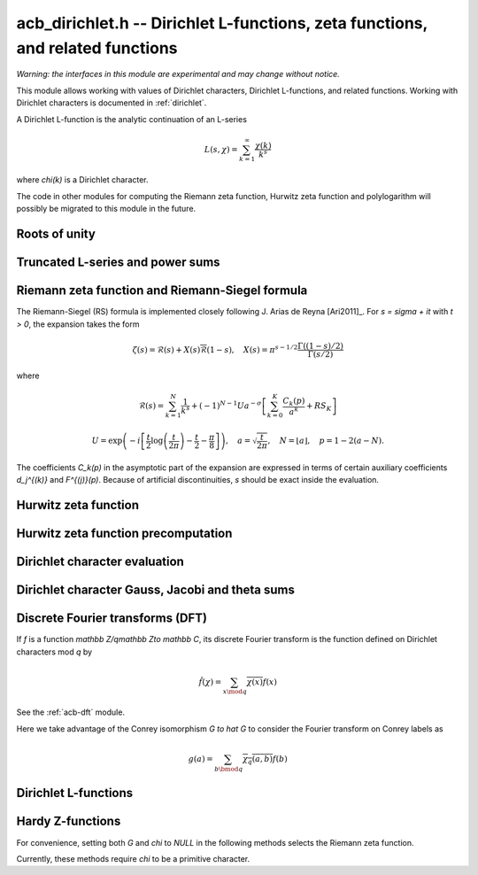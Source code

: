 .. _acb-dirichlet:

**acb_dirichlet.h** -- Dirichlet L-functions, zeta functions, and related functions
===================================================================================

*Warning: the interfaces in this module are experimental and may change
without notice.*

This module allows working with values of Dirichlet characters, Dirichlet L-functions,
and related functions. Working with Dirichlet characters is documented in
:ref:`dirichlet`.

A Dirichlet L-function is the analytic continuation of an L-series

.. math ::

    L(s,\chi) = \sum_{k=1}^\infty \frac{\chi(k)}{k^s}

where `\chi(k)` is a Dirichlet character.

The code in other modules for computing the Riemann zeta function,
Hurwitz zeta function and polylogarithm will possibly be migrated to this
module in the future.

Roots of unity
-------------------------------------------------------------------------------

.. type:: acb_dirichlet_roots_struct

.. type:: acb_dirichlet_roots_t

.. function:: void acb_dirichlet_roots_init(acb_dirichlet_roots_t roots, ulong n, slong num, slong prec)

    Initializes *roots* with precomputed data for fast evaluation of roots of
    unity `e^{2\pi i k/n}` of a fixed order *n*. The precomputation is
    optimized for *num* evaluations.

    For very small *num*, only the single root `e^{2\pi i/n}` will be
    precomputed, which can then be raised to a power. For small *prec*
    and large *n*, this method might even skip precomputing this single root
    if it estimates that evaluating roots of unity from scratch will be faster
    than powering.

    If *num* is large enough, the whole set of roots in the first quadrant
    will be precomputed at once. However, this is automatically avoided for
    large *n* if too much memory would be used. For intermediate *num*,
    baby-step giant-step tables are computed.

.. function:: void acb_dirichlet_roots_clear(acb_dirichlet_roots_t roots)

    Clears the structure.

.. function:: void acb_dirichlet_root(acb_t res, const acb_dirichlet_roots_t roots, ulong k, slong prec)

    Computes `e^{2\pi i k/n}`.

Truncated L-series and power sums
-------------------------------------------------------------------------------

.. function:: void acb_dirichlet_powsum_term(acb_ptr res, arb_t log_prev, ulong * prev, const acb_t s, ulong k, int integer, int critical_line, slong len, slong prec)

    Sets *res* to `k^{-(s+x)}` as a power series in *x* truncated to length *len*.
    The flags *integer* and *critical_line* respectively specify optimizing
    for *s* being an integer or having real part 1/2.

    On input *log_prev* should contain the natural logarithm of the integer
    at *prev*. If *prev* is close to *k*, this can be used to speed up
    computations. If `\log(k)` is computed internally by this function, then
    *log_prev* is overwritten by this value, and the integer at *prev* is
    overwritten by *k*, allowing *log_prev* to be recycled for the next
    term when evaluating a power sum.

.. function:: void acb_dirichlet_powsum_sieved(acb_ptr res, const acb_t s, ulong n, slong len, slong prec)

    Sets *res* to `\sum_{k=1}^n k^{-(s+x)}`
    as a power series in *x* truncated to length *len*.
    This function stores a table of powers that have already been calculated,
    computing `(ij)^r` as `i^r j^r` whenever `k = ij` is
    composite. As a further optimization, it groups all even `k` and
    evaluates the sum as a polynomial in `2^{-(s+x)}`.
    This scheme requires about `n / \log n` powers, `n / 2` multiplications,
    and temporary storage of `n / 6` power series. Due to the extra
    power series multiplications, it is only faster than the naive
    algorithm when *len* is small.

.. function:: void acb_dirichlet_powsum_smooth(acb_ptr res, const acb_t s, ulong n, slong len, slong prec)

    Sets *res* to `\sum_{k=1}^n k^{-(s+x)}`
    as a power series in *x* truncated to length *len*.
    This function performs partial sieving by adding multiples of 5-smooth *k*
    into separate buckets. Asymptotically, this requires computing 4/15
    of the powers, which is slower than *sieved*, but only requires
    logarithmic extra space. It is also faster for large *len*, since most
    power series multiplications are traded for additions.
    A slightly bigger gain for larger *n* could be achieved by using more
    small prime factors, at the expense of space.

Riemann zeta function and Riemann-Siegel formula
-------------------------------------------------------------------------------

The Riemann-Siegel (RS) formula is implemented closely following
J. Arias de Reyna [Ari2011]_.
For `s = \sigma + it` with `t > 0`, the expansion takes the form

.. math ::

    \zeta(s) = \mathcal{R}(s) + X(s) \overline{\mathcal{R}}(1-s), \quad X(s) = \pi^{s-1/2} \frac{\Gamma((1-s)/2)}{\Gamma(s/2)}

where

.. math ::

    \mathcal{R}(s) = \sum_{k=1}^N \frac{1}{k^s} + (-1)^{N-1} U a^{-\sigma} \left[ \sum_{k=0}^K \frac{C_k(p)}{a^k} + RS_K \right]

.. math ::

    U = \exp\left(-i\left[ \frac{t}{2} \log\left(\frac{t}{2\pi}\right)-\frac{t}{2}-\frac{\pi}{8} \right]\right), \quad
    a = \sqrt{\frac{t}{2\pi}}, \quad N = \lfloor a \rfloor, \quad p = 1-2(a-N).

The coefficients `C_k(p)` in the asymptotic part of the expansion
are expressed in terms of certain auxiliary coefficients `d_j^{(k)}`
and `F^{(j)}(p)`.
Because of artificial discontinuities, *s* should be exact inside
the evaluation.

.. function:: void acb_dirichlet_zeta_rs_f_coeffs(acb_ptr f, const arb_t p, slong n, slong prec)

    Computes the coefficients `F^{(j)}(p)` for `0 \le j < n`.
    Uses power series division. This method breaks down when `p = \pm 1/2`
    (which is not problem if *s* is an exact floating-point number).

.. function:: void acb_dirichlet_zeta_rs_d_coeffs(arb_ptr d, const arb_t sigma, slong k, slong prec)

    Computes the coefficients `d_j^{(k)}` for `0 \le j \le \lfloor 3k/2 \rfloor + 1`.
    On input, the array *d* must contain the coefficients for `d_j^{(k-1)}`
    unless `k = 0`, and these coefficients will be updated in-place.

.. function:: void acb_dirichlet_zeta_rs_bound(mag_t err, const acb_t s, slong K)

    Bounds the error term `RS_K` following Theorem 4.2 in Arias de Reyna.

.. function:: void acb_dirichlet_zeta_rs_r(acb_t res, const acb_t s, slong K, slong prec)

    Computes `\mathcal{R}(s)` in the upper half plane. Uses precisely *K*
    asymptotic terms in the RS formula if this input parameter is positive;
    otherwise chooses the number of terms automatically based on *s* and the
    precision.

.. function:: void acb_dirichlet_zeta_rs(acb_t res, const acb_t s, slong K, slong prec)

    Computes `\zeta(s)` using the Riemann-Siegel formula. Uses precisely
    *K* asymptotic terms in the RS formula if this input parameter is positive;
    otherwise chooses the number of terms automatically based on *s* and the
    precision.

.. function:: void acb_dirichlet_zeta(acb_t res, const acb_t s, slong prec)

    Computes `\zeta(s)` using an automatic choice of algorithm.

.. function:: void acb_dirichlet_zeta_bound(mag_t res, const acb_t s)

    Computes an upper bound for `|\zeta(s)|` quickly. On the critical strip (and
    slightly outside of it), formula (43.3) in [Rad1973]_ is used.
    To the right, evaluating at the real part of *s* gives a trivial bound.
    To the left, the functional equation is used.

.. function:: void acb_dirichlet_eta(acb_t res, const acb_t s, slong prec)

    Sets *res* to the Dirichlet eta function
    `\eta(s) = \sum_{k=1}^{\infty} (-1)^k / k^s = (1-2^{1-s}) \zeta(s)`,
    also known as the alternating zeta function.
    Note that the alternating character `\{1,-1\}` is not itself
    a Dirichlet character.

Hurwitz zeta function
-------------------------------------------------------------------------------

.. function:: void acb_dirichlet_hurwitz(acb_t res, const acb_t s, const acb_t a, slong prec)

    Computes the Hurwitz zeta function `\zeta(s, a)`.
    This function automatically delegates to the code for the Riemann zeta function
    when `a = 1`. Some other special cases may also be handled by direct
    formulas. In general, Euler-Maclaurin summation is used.

Hurwitz zeta function precomputation
-------------------------------------------------------------------------------

.. type:: acb_dirichlet_hurwitz_precomp_struct

.. type:: acb_dirichlet_hurwitz_precomp_t

.. function:: void acb_dirichlet_hurwitz_precomp_init(acb_dirichlet_hurwitz_precomp_t pre, const acb_t s, int deflate, ulong A, ulong K, ulong N, slong prec)

    Precomputes a grid of Taylor polynomials for fast evaluation of
    `\zeta(s,a)` on `a \in (0,1]` with fixed *s*.
    *A* is the initial shift to apply to *a*, *K* is the number of Taylor terms,
    *N* is the number of grid points.  The precomputation requires *NK*
    evaluations of the Hurwitz zeta function, and each subsequent evaluation
    requires *2K* simple arithmetic operations (polynomial evaluation) plus
    *A* powers. As *K* grows, the error is at most `O(1/(2AN)^K)`.

    We require that *A*, *K* and *N* are all positive. Moreover, for a finite
    error bound, we require `K+\operatorname{re}(s) > 1`.
    To avoid an initial "bump" that steals precision
    and slows convergence, *AN* should be at least roughly as large as `|s|`,
    e.g. it is a good idea to have at least `AN > 0.5 |s|`.

    If *deflate* is set, the deflated Hurwitz zeta function is used,
    removing the pole at `s = 1`.

.. function:: void acb_dirichlet_hurwitz_precomp_clear(acb_dirichlet_hurwitz_precomp_t pre)

    Clears the precomputed data.

.. function:: void acb_dirichler_hurwitz_precomp_choose_param(ulong * A, ulong * K, ulong * N, const acb_t s, double num_eval, slong prec)

    Chooses precomputation parameters *A*, *K* and *N* to minimize
    the cost of *num_eval* evaluations of the Hurwitz zeta function
    at argument *s* to precision *prec*.
    If it is estimated that evaluating each Hurwitz zeta function from
    scratch would be better than performing a precomputation, *A*, *K* and *N*
    are all set to 0.

.. function:: void acb_dirichlet_hurwitz_precomp_bound(mag_t res, const acb_t s, ulong A, ulong K, ulong N)

    Computes an upper bound for the truncation error (not accounting for
    roundoff error) when evaluating `\zeta(s,a)` with precomputation parameters
    *A*, *K*, *N*, assuming that `0 < a \le 1`.
    For details, see :ref:`algorithms_hurwitz`.

.. function:: void acb_dirichlet_hurwitz_precomp_eval(acb_t res, const acb_dirichlet_hurwitz_precomp_t pre, ulong p, ulong q, slong prec)

    Evaluates `\zeta(s,p/q)` using precomputed data, assuming that `0 < p/q \le 1`.

Dirichlet character evaluation
-------------------------------------------------------------------------------

.. function:: void acb_dirichlet_chi(acb_t res, const dirichlet_group_t G, const dirichlet_char_t chi, ulong n, slong prec)

    Sets *res* to `\chi(n)`, the value of the Dirichlet character *chi*
    at the integer *n*.

.. function:: void acb_dirichlet_chi_vec(acb_ptr v, const dirichlet_group_t G, const dirichlet_char_t chi, slong nv, slong prec)

    Compute the *nv* first Dirichlet values.

.. function:: void acb_dirichlet_pairing(acb_t res, const dirichlet_group_t G, ulong m, ulong n, slong prec)

.. function:: void acb_dirichlet_pairing_char(acb_t res, const dirichlet_group_t G, const dirichlet_char_t a, const dirichlet_char_t b, slong prec)

    Sets *res* to the value of the Dirichlet pairing `\chi(m,n)` at numbers `m` and `n`.
    The second form takes two characters as input.

Dirichlet character Gauss, Jacobi and theta sums
-------------------------------------------------------------------------------

.. function:: void acb_dirichlet_gauss_sum_naive(acb_t res, const dirichlet_group_t G, const dirichlet_char_t chi, slong prec)

.. function:: void acb_dirichlet_gauss_sum_factor(acb_t res, const dirichlet_group_t G, const dirichlet_char_t chi, slong prec)

.. function:: void acb_dirichlet_gauss_sum_order2(acb_t res, const dirichlet_char_t chi, slong prec)

.. function:: void acb_dirichlet_gauss_sum_theta(acb_t res, const dirichlet_group_t G, const dirichlet_char_t chi, slong prec)

.. function:: void acb_dirichlet_gauss_sum(acb_t res, const dirichlet_group_t G, const dirichlet_char_t chi, slong prec)

.. function:: void acb_dirichlet_gauss_sum_ui(acb_t res, const dirichlet_group_t G, ulong a, slong prec)

   Sets *res* to the Gauss sum

   .. math::

      G_q(a) = \sum_{x \bmod q} \chi_q(a, x) e^{\frac{2i\pi x}q}

   - the *naive* version computes the sum as defined.

   - the *factor* version writes it as a product of local Gauss sums by chinese
     remainder theorem.

   - the *order2* version assumes *chi* is real and primitive and returns
     `i^p\sqrt q` where `p` is the parity of `\chi`.

   - the *theta* version assumes that *chi* is primitive to obtain the Gauss
     sum by functional equation of the theta series at `t=1`. An abort will be
     raised if the theta series vanishes at `t=1`. Only 4 exceptional
     characters of conductor 300 and 600 are known to have this particularity,
     and none with primepower modulus.

   - the default version automatically combines the above methods.

   - the *ui* version only takes the Conrey number *a* as parameter.

.. function:: void acb_dirichlet_jacobi_sum_naive(acb_t res, const dirichlet_group_t G, const dirichlet_char_t chi1, const dirichlet_char_t chi2, slong prec)

.. function:: void acb_dirichlet_jacobi_sum_factor(acb_t res,  const dirichlet_group_t G, const dirichlet_char_t chi1, const dirichlet_char_t chi2, slong prec)

.. function:: void acb_dirichlet_jacobi_sum_gauss(acb_t res, const dirichlet_group_t G, const dirichlet_char_t chi1, const dirichlet_char_t chi2, slong prec)

.. function:: void acb_dirichlet_jacobi_sum(acb_t res, const dirichlet_group_t G, const dirichlet_char_t chi1,  const dirichlet_char_t chi2, slong prec)

.. function:: void acb_dirichlet_jacobi_sum_ui(acb_t res, const dirichlet_group_t G, ulong a, ulong b, slong prec)

   Computes the Jacobi sum

   .. math::

      J_q(a,b) = \sum_{x \bmod q} \chi_q(a, x)\chi_q(b, 1-x)

   - the *naive* version computes the sum as defined.

   - the *factor* version writes it as a product of local Jacobi sums

   - the *gauss* version assumes `ab` is primitive and uses the formula
     `J_q(a,b)G_q(ab) = G_q(a)G_q(b)`

   - the default version automatically combines the above methods.

   - the *ui* version only takes the Conrey numbers *a* and *b* as parameters.

.. function:: void acb_dirichlet_chi_theta_arb(acb_t res, const dirichlet_group_t G, const dirichlet_char_t chi, const arb_t t, slong prec)

.. function:: void acb_dirichlet_ui_theta_arb(acb_t res, const dirichlet_group_t G, ulong a, const arb_t t, slong prec)

    Compute the theta series `\Theta_q(a,t)` for real argument `t>0`.
    Beware that if `t<1` the functional equation

    .. math::

        t \theta(a,t) = \epsilon(\chi) \theta\left(\frac1a, \frac1t\right)

    should be used, which is not done automatically (to avoid recomputing the
    Gauss sum).

    We call *theta series* of a Dirichlet character the quadratic series

    .. math::

       \Theta_q(a) = \sum_{n\geq 0} \chi_q(a, n) n^p x^{n^2}

    where `p` is the parity of the character `\chi_q(a,\cdot)`.

    For `\Re(t)>0` we write `x(t)=\exp(-\frac{\pi}{N}t^2)` and define

    .. math::

       \Theta_q(a,t) = \sum_{n\geq 0} \chi_q(a, n) x(t)^{n^2}.

.. function:: ulong acb_dirichlet_theta_length(ulong q, const arb_t t, slong prec)

   Compute the number of terms to be summed in the theta series of argument *t*
   so that the tail is less than `2^{-\mathrm{prec}}`.

.. function:: void acb_dirichlet_qseries_powers_naive(acb_t res, const arb_t x, int p, const ulong * a, const acb_dirichlet_powers_t z, slong len, slong prec)

.. function:: void acb_dirichlet_qseries_powers_smallorder(acb_t res, const arb_t x, int p, const ulong * a, const acb_dirichlet_powers_t z, slong len, slong prec)

   Compute the series `\sum n^p z^{a_n} x^{n^2}` for exponent list *a*,
   precomputed powers *z* and parity *p* (being 0 or 1).

   The *naive* version sums the series as defined, while the *smallorder*
   variant evaluates the series on the quotient ring by a cyclotomic polynomial
   before evaluating at the root of unity, ignoring its argument *z*.

Discrete Fourier transforms (DFT)
-------------------------------------------------------------------------------

If `f` is a function `\mathbb Z/q\mathbb Z\to \mathbb C`,
its discrete Fourier transform is the function
defined on Dirichlet characters mod `q` by

.. math::

   \hat f(\chi) = \sum_{x\mod q}\overline{\chi(x)}f(x)

See the :ref:`acb-dft` module.

Here we take advantage of the Conrey isomorphism `G \to \hat G`
to consider the Fourier transform on Conrey labels as

.. math::

   g(a) = \sum_{b\bmod q}\overline{\chi_q(a,b)}f(b)


.. function:: void acb_dirichlet_dft_conrey(acb_ptr w, acb_srcptr v, const dirichlet_group_t G, slong prec)

   Compute the DFT of *v* using Conrey indices.
   This function assumes *v* and *w* are vectors
   of size *G->phi_q*, whose values correspond to a lexicographic ordering
   of Conrey logs (as obtained using :func:`dirichlet_char_next` or
   by :func:`dirichlet_char_index`).

   For example, if `q=15`, the Conrey elements are stored in following
   order

   =======  =============  =====================
    index    log = [e,f]     number = 7^e 11^f
   =======  =============  =====================
      0       [0, 0]        1
      1       [0, 1]        7
      2       [0, 2]        4
      3       [0, 3]        13
      4       [0, 4]        1
      5       [1, 0]        11
      6       [1, 1]        2
      7       [1, 2]        14
      8       [1, 3]        8
      9       [1, 4]        11
   =======  =============  =====================

.. function:: void acb_dirichlet_dft(acb_ptr w, acb_srcptr v, const dirichlet_group_t G, slong prec)

   Compute the DFT of *v* using Conrey numbers.
   This function assumes *v* and *w* are vectors of size *G->q*.
   All values at index not coprime to *G->q* are ignored.

Dirichlet L-functions
-------------------------------------------------------------------------------

.. function:: void acb_dirichlet_root_number_theta(acb_t res, const dirichlet_group_t G, const dirichlet_char_t chi, slong prec)

.. function:: void acb_dirichlet_root_number(acb_t res, const dirichlet_group_t G, const dirichlet_char_t chi, slong prec)

   Sets *res* to the root number `\epsilon(\chi)` for a primitive character *chi*,
   which appears in the functional equation (where `p` is the parity of `\chi`):

   .. math::

      \left(\frac{q}{\pi}\right)^{\frac{s+p}2}\Gamma\left(\frac{s+p}2\right) L(s, \chi) = \epsilon(\chi) \left(\frac{q}{\pi}\right)^{\frac{1-s+p}2}\Gamma\left(\frac{1-s+p}2\right) L(1 - s, \overline\chi)

   - The *theta* variant uses the evaluation at `t=1` of the Theta series.

   - The default version computes it via the gauss sum.

.. function:: void acb_dirichlet_l_hurwitz(acb_t res, const acb_t s, const acb_dirichlet_hurwitz_precomp_t precomp, const dirichlet_group_t G, const dirichlet_char_t chi, slong prec)

    Computes `L(s,\chi)` using decomposition in terms of the Hurwitz zeta function

    .. math::

        L(s,\chi) = q^{-s}\sum_{k=1}^q \chi(k) \,\zeta\!\left(s,\frac kq\right).

    If `s = 1` and `\chi` is non-principal, the deflated Hurwitz zeta function
    is used to avoid poles.

    If *precomp* is *NULL*, each Hurwitz zeta function value is computed
    directly. If a pre-initialized *precomp* object is provided, this will be
    used instead to evaluate the Hurwitz zeta function.

.. function:: void acb_dirichlet_l_euler_product(acb_t res, const acb_t s, const dirichlet_group_t G, const dirichlet_char_t chi, slong prec)

.. function:: void _acb_dirichlet_euler_product_real_ui(arb_t res, ulong s, const signed char * chi, int mod, int reciprocal, slong prec)

    Computes `L(s,\chi)` directly using the Euler product. This is
    efficient if *s* has large positive real part. As implemented, this
    function only gives a finite result if `\operatorname{re}(s) \ge 2`.

    An error bound is computed via :func:`mag_hurwitz_zeta_uiui`.
    If *s* is complex, replace it with its real part. Since

    .. math ::

        \frac{1}{L(s,\chi)} = \prod_{p} \left(1 - \frac{\chi(p)}{p^s}\right)
                = \sum_{k=1}^{\infty} \frac{\mu(k)\chi(k)}{k^s}

    and the truncated product gives all smooth-index terms in the series, we have

    .. math ::

        \left|\prod_{p < N} \left(1 - \frac{\chi(p)}{p^s}\right) - \frac{1}{L(s,\chi)}\right|
        \le \sum_{k=N}^{\infty} \frac{1}{k^s} = \zeta(s,N).

    The underscore version specialized for integer *s* assumes that `\chi` is
    a real Dirichlet character given by the explicit list *chi* of character
    values at 0, 1, ..., *mod* - 1. If *reciprocal* is set, it computes
    `1 / L(s,\chi)` (this is faster if the reciprocal can be used directly).

.. function:: void acb_dirichlet_l(acb_t res, const acb_t s, const dirichlet_group_t G, const dirichlet_char_t chi, slong prec)

    Computes `L(s,\chi)` using a default choice of algorithm.

.. function:: void acb_dirichlet_l_vec_hurwitz(acb_ptr res, const acb_t s, const acb_dirichlet_hurwitz_precomp_t precomp, const dirichlet_group_t G, slong prec)

    Compute all values `L(s,\chi)` for `\chi` mod `q`, using the
    Hurwitz zeta function and a discrete Fourier transform.
    The output *res* is assumed to have length *G->phi_q* and values
    are stored by lexicographically ordered
    Conrey logs. See :func:`acb_dirichlet_dft_conrey`.

    If *precomp* is *NULL*, each Hurwitz zeta function value is computed
    directly. If a pre-initialized *precomp* object is provided, this will be
    used instead to evaluate the Hurwitz zeta function.

.. function:: void acb_dirichlet_l_jet(acb_ptr res, const acb_t s, const dirichlet_group_t G, const dirichlet_char_t chi, int deflate, slong len, slong prec)

    Computes the Taylor expansion of `L(s,\chi)` to length *len*,
    i.e. `L(s), L'(s), \ldots, L^{(len-1)}(s) / (len-1)!`.
    If *deflate* is set, computes the expansion of

    .. math ::

        L(s,\chi) - \frac{\sum_{k=1}^q \chi(k)}{(s-1)q}

    instead. If *chi* is a principal character, then this has the effect of
    subtracting the pole with residue `\sum_{k=1}^q \chi(k) = \phi(q) / q`
    that is located at `s = 1`. In particular, when evaluated at `s = 1`, this
    gives the regular part of the Laurent expansion.
    When *chi* is non-principal, *deflate* has no effect.

.. function:: void _acb_dirichlet_l_series(acb_ptr res, acb_srcptr s, slong slen, const dirichlet_group_t G, const dirichlet_char_t chi, int deflate, slong len, slong prec)

.. function:: void acb_dirichlet_l_series(acb_poly_t res, const acb_poly_t s, const dirichlet_group_t G, const dirichlet_char_t chi, int deflate, slong len, slong prec)

    Sets *res* to the power series `L(s,\chi)` where *s* is a given power series, truncating the result to length *len*.
    See :func:`acb_dirichlet_l_jet` for the meaning of the *deflate* flag.

Hardy Z-functions
-------------------------------------------------------------------------------

For convenience, setting both *G* and *chi* to *NULL* in the following
methods selects the Riemann zeta function.

Currently, these methods require *chi* to be a primitive character.

.. function:: void acb_dirichlet_hardy_theta(acb_ptr res, const acb_t t, const dirichlet_group_t G, const dirichlet_char_t chi, slong len, slong prec)

    Computes the phase function used to construct the Z-function.
    We have

    .. math ::

        \theta(t) = -\frac{t}{2} \log(\pi/q) - \frac{i \log(\epsilon)}{2}
            + \frac{\log \Gamma((s+\delta)/2) - \log \Gamma((1-s+\delta)/2)}{2i}

    where `s = 1/2+it`, `\delta` is the parity of *chi*, and `\epsilon`
    is the root number as computed by :func:`acb_dirichlet_root_number`.
    The first *len* terms in the Taylor expansion are written to the output.

.. function:: void acb_dirichlet_hardy_z(acb_t res, const acb_t t, const dirichlet_group_t G, const dirichlet_char_t chi, slong len, slong prec)

    Computes the Hardy Z-function, also known as the Riemann-Siegel Z-function
    `Z(t) = e^{i \theta(t)} L(1/2+it)`, which is real-valued for real *t*.
    The first *len* terms in the Taylor expansion are written to the output.

.. function:: void _acb_dirichlet_hardy_theta_series(acb_ptr res, acb_srcptr t, slong tlen, const dirichlet_group_t G, const dirichlet_char_t chi, slong len, slong prec)

.. function:: void acb_dirichlet_hardy_theta_series(acb_poly_t res, const acb_poly_t t, const dirichlet_group_t G, const dirichlet_char_t chi, slong len, slong prec)

    Sets *res* to the power series `\theta(t)` where *t* is a given power series, truncating the result to length *len*.

.. function:: void _acb_dirichlet_hardy_z_series(acb_ptr res, acb_srcptr t, slong tlen, const dirichlet_group_t G, const dirichlet_char_t chi, slong len, slong prec)

.. function:: void acb_dirichlet_hardy_z_series(acb_poly_t res, const acb_poly_t t, const dirichlet_group_t G, const dirichlet_char_t chi, slong len, slong prec)

    Sets *res* to the power series `Z(t)` where *t* is a given power series, truncating the result to length *len*.

